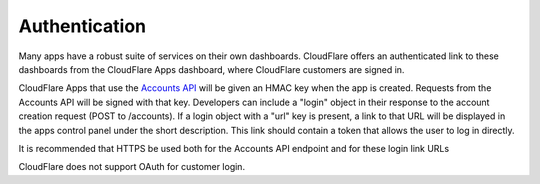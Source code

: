 Authentication
==============

Many apps have a robust suite of services on their own dashboards. CloudFlare offers an authenticated link to these dashboards from the CloudFlare Apps dashboard, where CloudFlare customers are signed in.

CloudFlare Apps that use the `Accounts API <app-partner-api.html>`_ will be given an HMAC key when the app is created. Requests from the Accounts API will be signed with that key. Developers can include a "login" object in their response to the account creation request (POST to /accounts). If a login object with a "url" key is present, a link to that URL will be displayed in the apps control panel under the short description. This link should contain a token that allows the user to log in directly.

It is recommended that HTTPS be used both for the Accounts API endpoint and for these login link URLs

CloudFlare does not support OAuth for customer login.